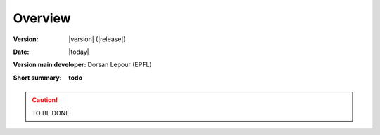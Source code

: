 Overview
++++++++
.. _label_sec_overview:


:Version: |version| (|release|)
:Date: |today|
:Version main developer: Dorsan Lepour (EPFL)
:Short summary: **todo**

.. caution ::
   TO BE DONE